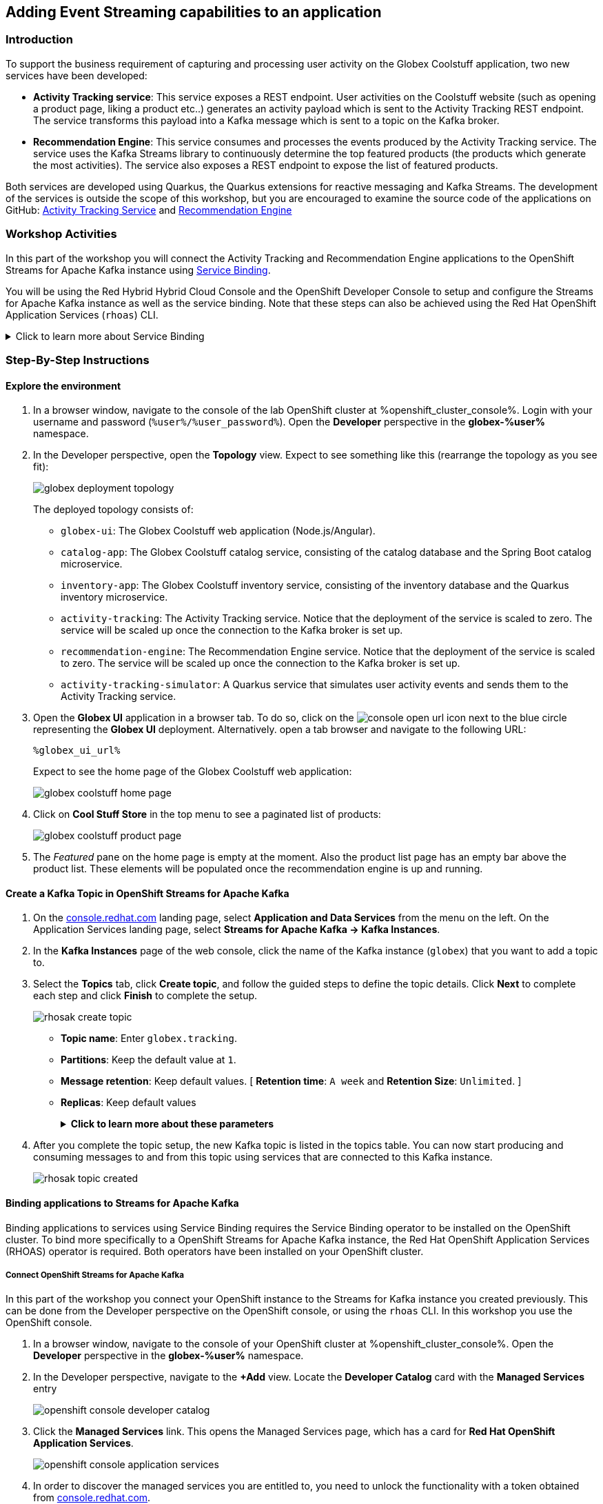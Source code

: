 :icons: font

== Adding Event Streaming capabilities to an application

=== Introduction

To support the business requirement of capturing and processing user activity on the Globex Coolstuff application, two new services have been developed:

* *Activity Tracking service*: This service exposes a REST endpoint. User activities on the Coolstuff website (such as opening a product page, liking a product etc..) generates an activity payload which is sent to the Activity Tracking REST endpoint. The service transforms this payload into a Kafka message which is sent to a topic on the Kafka broker.
* *Recommendation Engine*: This service consumes and processes the events produced by the Activity Tracking service. The service uses the Kafka Streams library to continuously determine the top featured products (the products which generate the most activities).
The service also exposes a REST endpoint to expose the list of featured products.

Both services are developed using Quarkus, the Quarkus extensions for reactive messaging and Kafka Streams. The development of the services is outside the scope of this workshop, but you are encouraged to examine the source code of the applications on GitHub: link:hhttps://github.com/cloud-services-summit-connect-2022/activity-tracking-service[Activity Tracking Service,role=external,window=_blank] and link:https://github.com/cloud-services-summit-connect-2022/recommendation-engine[Recommendation Engine,role=external,window=_blank]

=== Workshop Activities

In this part of the workshop you will connect the Activity Tracking and Recommendation Engine applications to the OpenShift Streams for Apache Kafka instance using link:https://docs.openshift.com/container-platform/4.10/applications/connecting_applications_to_services/understanding-service-binding-operator.html[Service Binding,role=external,window=_blank].

You will be using the Red Hybrid Hybrid Cloud Console and the OpenShift Developer Console to setup and configure the Streams for Apache Kafka instance as well as the service binding. Note that these steps can also be achieved using the Red Hat OpenShift Application Services (`rhoas`) CLI.

.[underline]#Click to learn more about Service Binding#
[%collapsible]
====
Service Binding allows you to communicate connection details and secrets to an application to allow it to bind to a service. In this context, a service can be anything: a Kafka instance, a NoSQL database, etc. By using Service Binding, we no longer need to configure connection details (host, port), authentication mechanisms (SASL, OAuth) and credentials (username/password, client id/client secret) in an application. Instead, Service Binding injects these variables into your application container (as files or environment variables) for your application to consume. The Quarkus Kubernetes Service Binding extension enables Quarkus applications to automatically pickup these variables, injected as files, from the container's filesystem, removing the need to specify any configuration settings in the application resources (e.g configuration files) themselves.

https://servicebinding.io/[Service Binding For Kubernetes,role=external,window=_blank]. 
====

=== Step-By-Step Instructions

==== Explore the environment

. In a browser window, navigate to the console of the lab OpenShift cluster at %openshift_cluster_console%. Login with your username and password (`%user%/%user_password%`). Open the *Developer* perspective in the *globex-%user%* namespace.
. In the Developer perspective, open the *Topology* view. Expect to see something like this (rearrange the topology as you see fit):
+
image::images/globex-deployment-topology.png[]
+
The deployed topology consists of:
+
** `globex-ui`: The Globex Coolstuff web application (Node.js/Angular). 
** `catalog-app`: The Globex Coolstuff catalog service, consisting of the catalog database and the Spring Boot catalog microservice.
** `inventory-app`: The Globex Coolstuff inventory service, consisting of the inventory database and the Quarkus inventory microservice.
** `activity-tracking`: The Activity Tracking service. Notice that the deployment of the service is scaled to zero. The service will be scaled up once the connection to the Kafka broker is set up.
**  `recommendation-engine`: The Recommendation Engine service. Notice that the deployment of the service is scaled to zero. The service will be scaled up once the connection to the Kafka broker is set up.
** `activity-tracking-simulator`: A Quarkus service that simulates user activity events and sends them to the Activity Tracking service.
. Open the *Globex UI* application in a browser tab. To do so, click on the image:images/console-open-url.png[] icon next to the blue circle representing the *Globex UI* deployment. Alternatively. open a tab browser and navigate to the following URL:
+
----
%globex_ui_url%
----
+
Expect to see the home page of the Globex Coolstuff web application:
+
image::images/globex-coolstuff-home-page.png[]
+
. Click on *Cool Stuff Store* in the top menu to see a paginated list of products:
+
image::images/globex-coolstuff-product-page.png[]
. The _Featured_ pane on the home page is empty at the moment. Also the product list page has an empty bar above the product list. These elements will be populated once the recommendation engine is up and running. 

==== Create a Kafka Topic in OpenShift Streams for Apache Kafka

. On the https://console.redhat.com[console.redhat.com] landing page, select *Application and Data Services* from the menu on the left. On the Application Services landing page, select *Streams for Apache Kafka → Kafka Instances*.

. In the *Kafka Instances* page of the web console, click the name of the Kafka instance (`globex`) that you want to add a topic to.

. Select the *Topics* tab, click *Create topic*, and follow the guided steps to define the topic details. Click *Next* to complete each step and click *Finish* to complete the setup.
+
image::images/rhosak-create-topic.png[]
+
* *Topic name*: Enter `globex.tracking`.
* *Partitions*: Keep the default value at `1`. 
* *Message retention*: Keep default values. [ *Retention time*: `A week` and *Retention Size*: `Unlimited`. ]
* *Replicas*: Keep default values
+
.[underline]#*Click to learn more about these parameters*#
[%collapsible]
====
* Partitions are distinct lists of messages within a topic and enable parts of a topic to be distributed over multiple brokers in the cluster. A topic can contain one or more partitions, enabling producer and consumer loads to be scaled.
* Message retention time is the amount of time that messages are retained in a topic before they are deleted or compacted, depending on the cleanup policy. Retention size is the maximum total size of all log segments in a partition before they are deleted or compacted. For this workshop you can keep the default values.
* Replicas are copies of partitions in a topic. Partition replicas are distributed over multiple brokers in the cluster to ensure topic availability if a broker fails. When a follower replica is in sync with a partition leader, the follower replica can become the new partition leader if needed.
***For this release of Streams for Apache Kafka, the replicas are preconfigured. As the eval Kafka instance consists of only one broker, the number of partition replicas for the topic is set to `1`, as well as the minimum number of follower replicas that must be in sync with a partition leader. For a production Kafka broker on Streams for Apache Kafka these values will be `3` and `2` respectively. 
====

. After you complete the topic setup, the new Kafka topic is listed in the topics table. You can now start producing and consuming messages to and from this topic using services that are connected to this Kafka instance.
+
image::images/rhosak-topic-created.png[]


==== Binding applications to Streams for Apache Kafka

Binding applications to services using Service Binding requires the Service Binding operator to be installed on the OpenShift cluster. To bind more specifically to a OpenShift Streams for Apache Kafka instance, the Red Hat OpenShift Application Services (RHOAS) operator is required. Both operators have been installed on your OpenShift cluster.

===== [underline]#*Connect OpenShift Streams for Apache Kafka*#

In this part of the workshop you connect your OpenShift instance to the Streams for Kafka instance you created previously. This can be done from the Developer perspective on the OpenShift console, or using the `rhoas` CLI. In this workshop you use the OpenShift console.

. In a browser window, navigate to the console of your OpenShift cluster at %openshift_cluster_console%. Open the *Developer* perspective in the *globex-%user%* namespace.
. In the Developer perspective, navigate to the *+Add* view. Locate the *Developer Catalog* card with the *Managed Services* entry
+
image::images/openshift-console-developer-catalog.png[]
. Click the *Managed Services* link. This opens the Managed Services page, which has a card for *Red Hat OpenShift Application Services*.
+
image::images/openshift-console-application-services.png[]
. In order to discover the managed services you are entitled to, you need to unlock the functionality with a token obtained from link:https://console.redhat.com[console.redhat.com]. +
Open a new browser tab and navigate to link:https://console.redhat.com/openshift/token[console.redhat.com/openshift/token,role=external,window=_blank]. You should already be logged in, but if not, login with the Red Hat account ID you created or used earlier in the workshop. +
Click on *Load token* in the *Connect with offline token* box. Copy the generated API token.
. Go back to the browser tab with the OpenShift console, and click the *Red Hat OpenShift Application Services* card. Paste the API token value in the *API Token* field. Click *Connect*. +
This may take a minute or so. You are redirected back to the *Managed Services* page, which shows now a card for *Red Hat OpenShift Streams for Apache Kafka*.
+
image::images/openshift-console-rhosak.png[]
. Click the *Red Hat OpenShift Streams for Apache Kafka* card, and click *Connect*. This opens a page which shows the Kafka instances that you can connect to. Select the `globex` instance and click *Next*
+
image::images/openshift-console-rhosak-connect.png[]
. You are redirected to the *Topology View* of the Developer perspective, which shows now an entry for the managed Kafka instance.
+
image::images/openshift-console-topology-rhosak.png[]
. The entry is backed by a `KafkaConnection` custom resource created by the OpenShift Application Services operator. To see the details of the KafkaConnection resource, click on the resource in the Topology view, and in the Details window, select *Edit KafkaConnection* to see the YAML structure of the custom resource. +
Notice that the YAML structure contains the bootstrap URL of the Kafka broker, as well as a reference to a secret containing the details of a service account, named `rh-cloud-services-service-account`.

===== [underline]#*Set Permissions for a Service Account*#

As part of connecting to the managed Kafka instance, a service account is created. This is the service account that will be used by the Activity Tracking and Recommendation Engine services to actually connect to the managed Kafka instance. To make this work, the service account needs permissions, in particular the service account needs to be able to consume from topics, produce to topics and create new topics.

Setting permissions in the Access Control List of a Streams for Apache Kafka can be done in the link:https://console.redhat.com[console.redhat.com] console, or using the `rhoas` CLI. In this workshop we use the UI on link:https://console.redhat.com[console.redhat.com].

. Navigate to the *Application and Data Services* page of the link:https://console.redhat.com[console.redhat.com] console.
. On the *Service Accounts* page, check that a service account was created by the OpenShift Application Services operator. Look for a service account with a name like `rhoas-operator-xxx`.
. Navigate to the *Streams for Apache Kafka -> Kafka instances* page and open the page for your Kafka instance.
. Click the *Access* tab to view the current ACL for this instance.
+
image::images/rhosak-default-access.png[]

. Click *Manage access*, use the *Account* drop-down menu to select the service account that was created by the OpenShift Application Services operator, and click *Next*.

. Under *Assign Permissions*, use the drop-down menus to set the permissions shown in the following table for this service account. +
Select the *Consume from a topic* and *Produce to a topic* from the *Task-based permission* possibilities. Set the topic and consumer group names to `is` and `*`.
+
image::images/rhosak-manage-access.png[]
+
Click *Save*.
+
The ACL list for the service account should look like:
+
image::images/rhosak-access-serviceaccount.png[]

===== [underline]#*Bind applications to Streams for Apache Kafka*#

You can now bind the Activity Tracking Service and Recommendation Engine to the OpenShift Streams for Apache instance. Through Service Binding the connection details are injected into the application pods. Service Binding to a managed Kafka instance can be done on the Topology view of OpenShift console, or through the `rhoas` CLI. In this workshop we use the OpenShift console.

. Navigate to the *Topology* view of the OpenShift console in the *globex* namespace.
. Hover over the *activity-tracking* deployment, and grab the arrow that appears. Drag the arrow to the *KafkaConnection* icon. When reaching the KafkaConnection icon, a text box `Create Service Binding` appears. Release the arrow. Click *Create* in the *Create Service Binding* pop-up window. The Activity Tracking deployment and the KafkaConnection icon are now connected with a solid black arrow.
+
image::images/rhosak-service-binding.png[]
. Click on the *activity-tracking* deployment to open the details window, and click on the deployment name to open the full details of the Deployment. Notice that the service binding occurs by injecting a secret into the pod:
+
image::images/service-binding-secret.png[]
. Scale the *activity-tracking* deployment to 1 replica. You can do so by clicking on the *activity-tracking* deployment, and in the details window select the *Details* tab, and click the arrow next to the circle to scale the deployment.
+
image::images/openshift-console-scale-deployment.png[]
. Check the logs of the activity-tracking pod, and notice that the pod successfully connects to the Kafka broker instance.
+
----
exec java -Dquarkus.http.host=0.0.0.0 -Djava.util.logging.manager=org.jboss.logmanager.LogManager -XX:+ExitOnOutOfMemoryError -cp . -jar /deployments/quarkus-run.jar
__  ____  __  _____   ___  __ ____  ______ 
 --/ __ \/ / / / _ | / _ \/ //_/ / / / __/ 
 -/ /_/ / /_/ / __ |/ , _/ ,< / /_/ /\ \   
--\___\_\____/_/ |_/_/|_/_/|_|\____/___/   
2022-05-23 15:26:40,829 INFO  [org.apa.kaf.com.sec.aut.AbstractLogin] (main) Successfully logged in.
2022-05-23 15:26:41,061 INFO  [io.sma.rea.mes.kafka] (main) SRMSG18258: Kafka producer kafka-producer-tracking-event, connected to Kafka brokers 'globex-ca-m-q-mtp---qgalcrg.bf2.kafka.rhcloud.com:443', is configured to write records to 'globex.tracking'
2022-05-23 15:26:41,363 INFO  [io.quarkus] (main) activity-tracking-service 1.0.0-SNAPSHOT on JVM (powered by Quarkus 2.7.4.Final) started in 2.427s. Listening on: http://0.0.0.0:8080
2022-05-23 15:26:41,364 INFO  [io.quarkus] (main) Profile prod activated. 
2022-05-23 15:26:41,364 INFO  [io.quarkus] (main) Installed features: [cdi, kafka-client, resteasy-reactive, smallrye-context-propagation, smallrye-health, smallrye-reactive-messaging, smallrye-reactive-messaging-kafka, vertx]
----
. Repeat the same procedure for the *recommendation-engine* deployment. Once the service binding created, scale the deployment to 1 pod.
. Once the recommendation-engine is up and running, check in the link:https://console.redhat.com[console.redhat.com] console that a number of new topics have been created:
+
image::images/rhosak-kafka-streams-topics.png[]
+
Those are the topics created by the Kafka Streams topology in the Recommendation Engine to calculate the top featured products based on activity events.

==== Testing the Globex Coolstuff application

Now that the Activity Tracking and Recommendation Engine apps are up and running, we can test the generation of activity events and the calculation of the top featured products.

The deployment topology for the workshop includes an activity simulator service which will generate a number of activity events randomly distributed over a list of products. These activity events are sent to the Activity Tracking service and transformed into Kafka messages in the `globex.tracking` topic. These messages are consumed by the Recommendation Engine app to calculate the top featured products.

. In a browser window, navigate to the console of the lab OpenShift cluster at %openshift_cluster_console%. Open the *Developer* perspective in the *globex-%user%* namespace.
. Open the URL to the *activity-tracking-simulator* application by clicking the image:images/console-open-url.png[] icon next to the blue circle representing the *activity-tracking-simulator* deployment.
+
Alternatively. open a tab browser and navigate to the following URL:
+
----
%activity_tracking_simulator_url%/q/swagger-ui
----
. Navigate to the `q/swagger-ui` path of the application. This opens a Swagger UI page which allows you to use the REST API of the application. The REST application has only one operation, `POST /simulate`.
+
image::images/activity-tracking-simulator-swagger-ui.png[]
. Generate a number of activity events. Click the *Try it out* button, and set `count` to any value between 100 and 1000. Click *Execute*.
. OpenShift Streams for Apache Kafka has a message viewer functionality that allows you to inspect the contents of messages in a topic. +
Navigate to the to the *Application and Data Services -> Streams for Apache Kafka -> Kafka instances* page of link:https://console.redhat.com[console.redhat.com], select your Kafka instance and on the instance page select the *Topics* tab. Click on the `globex.tracking` topic, and select the *Messages* tab. Notice the activity event messages, with a JSON payload:
+
image::images/rhosak-messages-tracking.png[]
. The featured product list calculated by the Recommendation Engine is produced to the `globex.recommendation-product-score-aggregated-changelog` topic. The list is recalculated roughly every 10 seconds as long as activity events are produced. Every calculation produces a message to the changelog topic. The last message in the topic represents the latest top featured list.
+
image::images/rhosak-messages-aggregated-changelog.png[]
. In a browser window, navigate to the home page of the Globex Coolstuff web application. Notice that the home page now shows a list of featured products.
+
image::images/globex-coolstuff-home-page-featured.png[]
+
Also, the product page now shows a banner with the featured products.
+
image::images/globex-coolstuff-product-page-featured.png[]

Congratulations! You reached the end of this part of the workshop, in which you added event streaming capabilities to the Globex Coolstuff application, using the OpenShift Streams for Apache Kafka managed cloud service, and Service Binding to connect your apps to the Kafka instance. 
